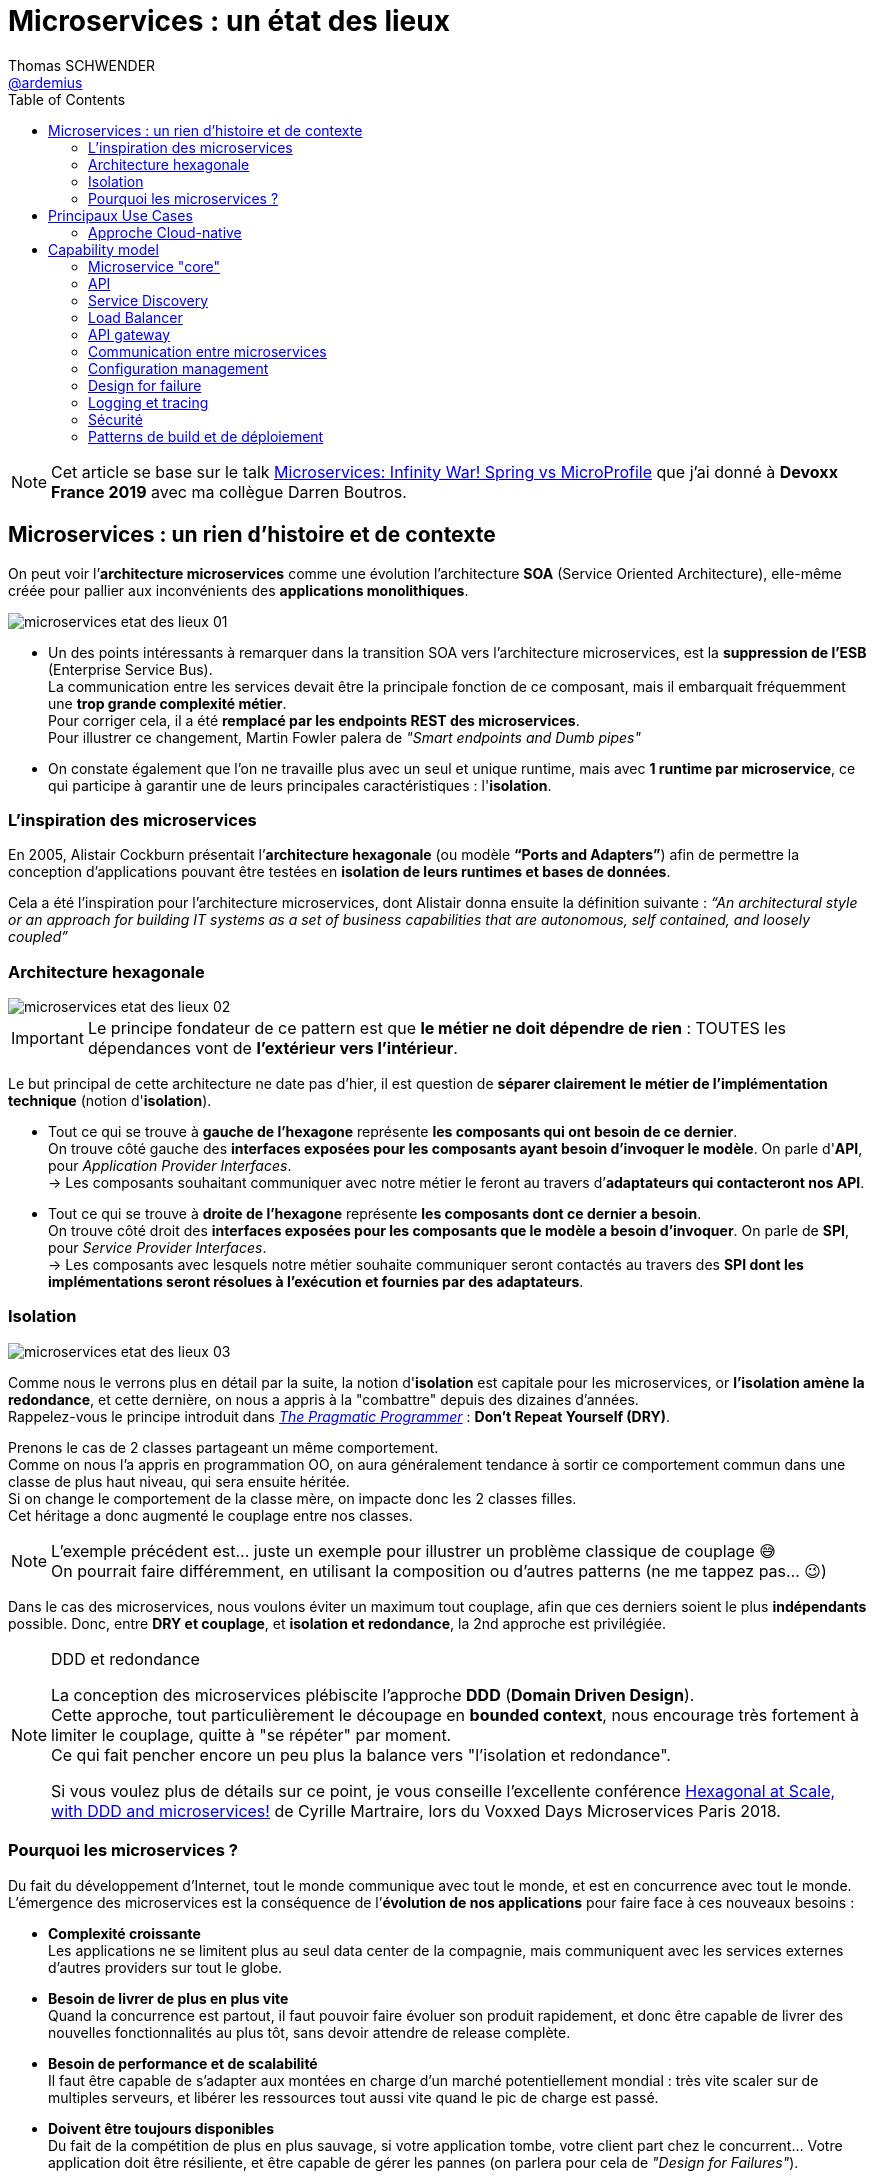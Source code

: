 = Microservices : un état des lieux
Thomas SCHWENDER <https://github.com/ardemius[@ardemius]>
// Handling GitHub admonition blocks icons
ifndef::env-github[:icons: font]
ifdef::env-github[]
:status:
:outfilesuffix: .adoc
:caution-caption: :fire:
:important-caption: :exclamation:
:note-caption: :paperclip:
:tip-caption: :bulb:
:warning-caption: :warning:
endif::[]
:imagesdir: ./images
:source-highlighter: highlightjs
// Next 2 ones are to handle line breaks in some particular elements (list, footnotes, etc.)
:lb: pass:[<br> +]
:sb: pass:[<br>]
// check https://github.com/Ardemius/personal-wiki/wiki/AsciiDoctor-tips for tips on table of content in GitHub
:toc: macro
:toclevels: 2
// To turn off figure caption labels and numbers
:figure-caption!:

toc::[]

NOTE: Cet article se base sur le talk https://www.youtube.com/watch?v=2VH8rQSKdk0[Microservices: Infinity War! Spring vs MicroProfile] que j'ai donné à *Devoxx France 2019* avec ma collègue Darren Boutros.

== Microservices : un rien d'histoire et de contexte

On peut voir l’*architecture microservices* comme une évolution l’architecture *SOA* (Service Oriented Architecture), elle-même créée pour pallier aux inconvénients des *applications monolithiques*.

image:microservices-etat-des-lieux_01.jpg[]

* Un des points intéressants à remarquer dans la transition SOA vers l’architecture microservices, est la *suppression de l’ESB* (Enterprise Service Bus). +
La communication entre les services devait être la principale fonction de ce composant, mais il embarquait fréquemment une *trop grande complexité métier*. +
Pour corriger cela, il a été *remplacé par les endpoints REST des microservices*. +
Pour illustrer ce changement, Martin Fowler palera de _"Smart endpoints and Dumb pipes"_

* On constate également que l'on ne travaille plus avec un seul et unique runtime, mais avec *1 runtime par microservice*, ce qui participe à garantir une de leurs principales caractéristiques :  l'*isolation*.

=== L'inspiration des microservices

En 2005, Alistair Cockburn présentait l’*architecture hexagonale* (ou modèle *“Ports and Adapters”*) afin de permettre la conception d’applications pouvant être testées en *isolation de leurs runtimes et bases de données*.

Cela a été l’inspiration pour l’architecture microservices, dont Alistair donna ensuite la définition suivante : _“An architectural style or an approach for building IT systems as a set of business capabilities that are autonomous, self contained, and loosely coupled”_

=== Architecture hexagonale

image::microservices-etat-des-lieux_02.jpg[]

IMPORTANT: Le principe fondateur de ce pattern est que [red]*le métier ne doit dépendre de rien* : TOUTES les dépendances vont de *l’extérieur vers l’intérieur*.

Le but principal de cette architecture ne date pas d'hier, il est question de *séparer clairement le métier de l'implémentation technique* (notion d'*isolation*).

* Tout ce qui se trouve à [red]*gauche de l'hexagone* représente [red]*les composants qui ont besoin de ce dernier*. +
On trouve côté gauche des *interfaces exposées pour les composants ayant besoin d'invoquer le modèle*. On parle d'*API*, pour _Application Provider Interfaces_. +
-> Les composants souhaitant communiquer avec notre métier le feront au travers d’*adaptateurs qui contacteront nos API*.

* Tout ce qui se trouve à [red]*droite de l'hexagone* représente [red]*les composants dont ce dernier a besoin*. +
On trouve côté droit des *interfaces exposées pour les composants que le modèle a besoin d’invoquer*. On parle de *SPI*, pour _Service Provider Interfaces_. +
-> Les composants avec lesquels notre métier souhaite communiquer seront contactés au travers des *SPI dont les implémentations seront résolues à l’exécution et fournies par des adaptateurs*.

=== Isolation

image::microservices-etat-des-lieux_03.jpg[align="center"]

Comme nous le verrons plus en détail par la suite, la notion d'*isolation* est capitale pour les microservices, or *l'isolation amène la redondance*, et cette dernière, on nous a appris à la "combattre" depuis des dizaines d'années. +
Rappelez-vous le principe introduit dans https://www.amazon.fr/Pragmatic-Programmer-Journeyman-Master/dp/020161622X[_The Pragmatic Programmer_] : *Don't Repeat Yourself (DRY)*.

Prenons le cas de 2 classes partageant un même comportement. +
Comme on nous l'a appris en programmation OO, on aura généralement tendance à sortir ce comportement commun dans une classe de plus haut niveau, qui sera ensuite héritée. +
Si on change le comportement de la classe mère, on impacte donc les 2 classes filles. +
Cet héritage a donc augmenté le couplage entre nos classes.

[NOTE]
====
L'exemple précédent est... juste un exemple pour illustrer un problème classique de couplage 😅 +
On pourrait faire différemment, en utilisant la composition ou d'autres patterns (ne me tappez pas... 😉)
====

Dans le cas des microservices, nous voulons éviter un maximum tout couplage, afin que ces derniers soient le plus *indépendants* possible.
Donc, entre *DRY et couplage*, et [red]*isolation et redondance*, la 2nd approche est privilégiée.

.DDD et redondance
[NOTE]
====
La conception des microservices plébiscite l'approche *DDD* (*Domain Driven Design*). +
Cette approche, tout particulièrement le découpage en *bounded context*, nous encourage très fortement à limiter le couplage, quitte à "se répéter" par moment. +
Ce qui fait pencher encore un peu plus la balance vers "l'isolation et redondance".

Si vous voulez plus de détails sur ce point, je vous conseille l'excellente conférence https://www.youtube.com/watch?v=xZOO_CksS-E[Hexagonal at Scale, with DDD and microservices!] de Cyrille Martraire, lors du Voxxed Days Microservices Paris 2018.
====

=== Pourquoi les microservices ?

Du fait du développement d’Internet, tout le monde communique avec tout le monde, et est en concurrence avec tout le monde. +
L’émergence des microservices est la conséquence de l’*évolution de nos applications* pour faire face à ces nouveaux besoins :

* *Complexité croissante* +
Les applications ne se limitent plus au seul data center de la compagnie, mais communiquent avec les services externes d’autres providers sur tout le globe.
* *Besoin de livrer de plus en plus vite* +
Quand la concurrence est partout, il faut pouvoir faire évoluer son produit rapidement, et donc être capable de livrer des nouvelles fonctionnalités au plus tôt, sans devoir attendre de release complète.
* *Besoin de performance et de scalabilité* +
Il faut être capable de s’adapter aux montées en charge d’un marché potentiellement mondial : très vite scaler sur de multiples serveurs, et libérer les ressources tout aussi vite quand le pic de charge est passé.
* *Doivent être toujours disponibles* +
Du fait de la compétition de plus en plus sauvage, si votre application tombe, votre client part chez le concurrent... Votre application doit être résiliente, et être capable de gérer les pannes (on parlera pour cela de _"Design for Failures"_).

Pour adresser ces problématiques, des sociétés comme Netflix, Amazon, eBay commencèrent à *casser leurs monolithes* en services :

* de petite taille, chacun ne remplissant qu’une fonction
* pouvant être *déployés indépendamment* les uns des autres.

Ces services *distribués*, *petits*, *simples* et *découplés* permirent aux applications de devenir *scalables*, *résilientes* et *flexibles*. +
-> Ils prirent progressivement le nom de *microservices*.

NOTE: La *découpe des applications monolithiques* en microservices est donc le *Use Case d’origine* des microservices.

== Principaux Use Cases

* "L’originel (le passé)" : Migration d’un monolithe vers une architecture microservices
* "L’actuel (le présent)" : Développement d’applications *cloud-native*

La transition aux applications Cloud-native est bien expliquée dans le https://www.amazon.fr/Spring-Microservices-Action-John-Carnell/dp/1617293989[Spring Microservices in Action] p5 :

____
You *start* building microservices because they give you a *high degree of flexibility and autonomy* with your development teams, but you and your team quickly find that the *small, independent nature of microservices makes them easily deployable to the cloud*.
____

=== Approche Cloud-native

.Cloud-Native approach : https://pivotal.io/fr/cloud-native
image::microservices-etat-des-lieux_04.jpg[]

Les microservices sont maintenant l’*architecture "par défaut"* pour bâtir des applications Cloud-native.

L'approche Cloud-native a les grandes caractéristiques suivantes :

* *Architecture microservices* : implique de *multiples équipes indépendates*, travaillant à l'amélioration du système.
* *Continuous Delivery* : Le CD représente un *process d'automatisation* permettant aux développeurs de *déployer rapidement* vers les environnements de prodution
* *DevOps* : La culture DevOps rapproche développeurs et OPs, et les aide à livrer une meilleure *valeur partagée* au client.
* *Containerized* : La notion de container est capitale, car ce sont ces derniers qui permettent aux applications de pouvoir être déployées *n'importe où*. +
Ce qui importe n'est pas OU ces dernières sont déployées, mais COMMENT elles le sont.

Voici une définition de l'approche Cloud-native que j'aime particulièrement :

[quote, 'https://medium.com/walmartlabs/cloud-native-application-architecture-a84ddf378f82[Cloud Native Application Architecture]']
____
Cloud native is an approach for building applications as micro-services and *running* them on a *containerised and dynamically orchestrated platforms* that *fully exploits the advantages of the Cloud computing model*.
____

On y parle d'exploiter les avantages qu'offre la conception dans le Cloud, afin de répondre aux nombreuses contraintes inhérentes au développement de microservices. +
En effet, le développement de ces derniers est complexe, principalement car *ils sont nombreux*. +
On ne développe jamais un mais *DES* microservices, dont il faut assurer la communication, le cycle de vie, le monitoring, etc etc.
Tout cela nécessite la mise en place d'un *environnement complexe*, on parlera de [red]*capability model*.

[NOTE]
====
Ce terme de *capability model* n'est pas si courant dans la littérature sur les microservices, mais je le trouve très approprié. +
La gestion des logs, le monitoring centralisé, la découverte des services, etc. sont autant de "capabilities" qu'il est nécessaire de mettre en place pour assurer le bon fonctionnement de nos microservices.

A la base, je l'ai trouvé dans l'excellent article https://hub.packtpub.com/capability-model-microservices/[A capability model for microservices] de Rajesh RV, l'auteur de https://www.packtpub.com/application-development/spring-microservices[Spring Microservices].
====

== Capability model

La conception de microservices ne se limite pas au simple code du service lui-même, l'environnement, le *capability model* comme nommé précédemment, est essentiel.

Faisons apparaître ses "capabilities" progressivement :

video::microservices-etat-des-lieux_05.mp4[width=1000, start=0, end=10, options=autoplay]

=== Microservice "core"

Rappelons les caractéristiques des microservices :

* *"petits"* : comprendre par là qu'ils n'assurent la responsabilité que d'un point précis d'un domaine métier.
* *faiblement couplés* : donc indépendants, et devant être *déployés indépendamment les uns des autres*. +
Pour aider à cela, il est préconisé que chaque microservice dispose d'une *persistance dédiée*.
* *distribués*

=== API

Ce dernier va très rapidement devoir communiquer avec d'autres microservices, ce qui se fera au travers d'*API*.

=== Service Discovery

Afin que nos microservices puissent se trouver les uns les autres, ils s’enregistrent auprès d’un *Service Discovery*.

=== Load Balancer

Dès lor que vous avez *plusieurs instances d'un même microservice*, vous avez besoin d'un *Load Balancer* pour distribuer le trafic et la charge.

=== API gateway

Il faut proposer un *point d'entrée unique* pour tous vos services. +
C'est le rôle L'*API gateway*, qui, de ce fait, est également le lieu idéal pour implémenter certains aspects transverses comme le *routage statique* et le *routage dynamique*. +
Par exemple, en fonction de certaines données de la requête arrivante, on dirige une population de beta-testeurs sur une version spécifique de certains services.

=== Communication entre microservices

Les microservices communiquent entre eux avec un *protocole léger* et *indépendant de leur technologie*.

la communication peut être *synchrone* ou *asynchrone*.

==== Synchrone

Implémentée au travers d'*appel REST en HTTP*.

Ce type de communication est généralement privilégié pour des *services externes*. +
Il est en effet idéal pour des requêtes externes, car permettant de gérer facilement les *intéractions temps-réel* avec un client. +
Néanmoins, son *inconvénient* est d'*augmenter le couplage* entre 2 microservices.

==== Asynchrone

Communication *Event Driven*, implémentée via la mise en place d'un *bus d'évènements* (protocoles d'envoi de messages asynchrones AMQP, STOMP, MQTT et outils comme RabbitMQ, ActiveMQ), ou d'un *mécanisme de Pub/Sub* (*Kafka* est le roi incontesté de ce domaine...).

Ce type de communication est privilégié pour les échanges relatif à la "mécanique interne" d'une fonctionnalité rendue par un ensemble de microservices (en d'autres termes, la "plomberie", ce qui n'est pas exposé au client) +
Dans ces cas, le client n'attend généralement pas de réponse immédiate, voire n'en attend tout simplement pas. +
Ces échanges étant plus répandus que les besoins d'intéractions temps réel, la communication asynchrone est la plus fréquemment rencontrée pour les microservices.

Ses avantages sont :

* *meilleur découplage* des microservices
+
WARNING: Attention toutefois, on peut devenir dépendant (donc re-couplage) de la version du type de message. +
Exemple: JSON ne supporte pas nativement le versioning, contrairement à Avro (poussé par Kafka)
* *meilleure résilience* : le message reste dans la queue même si le consommateur est down.
* *meilleure scalabilité* : pas besoin d'attendre une réponse du consommateur du message.
* *meilleure flexibilité* : émetteur et consommateur ne se connaissent pas, on peut donc ajouter de nouveaux consommateurs sans impacter l’émetteur.

Côté inconvénients :

* il faut se méfier de la gestion de l'*ordre des messages*.
* *debugging plus compliqué* : l'exécution n'étant plus linéaire.

=== Configuration management

Vos microservices étant nombreux, vous n'allez pas gérer la configuration de chacun d'eux séparemment, il va donc falloir *centraliser leur configuration*.

=== Design for failure

Les microservices sont des systèmes distribués, pour éviter tout problème de réseau, ou que la défaillance d’un service (ou instance de service) n’impacte les autres, vous devez penser à la résilience de l’application dès sa conception, ce qu’on appelle le *Design for failure*.

Voici les principaux patterns à mettre en place :

* *circuit breaker* : pour éviter que l’on continue d’appeler un microservice défaillant, permet le *fail fast*.
* *fallback* : propose un comportement alternatif en cas de défaillance d’un microservice (exemples : accès à une autre source de données, queueing de la requête, etc.)
* *bulkhead* : on sépare les appels aux ressources distantes dans des thread pools différents (pour éviter qu’un service défaillant ne vampirise les ressources)

=== Logging et tracing

Notre bon vieux monolithe a cédé la place à plusieurs dizaines ou centaines de microservices, en conséquence, la gestion des logs et du tracing est devenue bien plus compliquée.

Chaque microservice a ses propres logs, et une transaction utilisateur peut impliquer plusieurs de ces derniers. +
Les patterns suivants permettent de ne pas se noyer dans cette masse de données :

* *log correlation* : via un *ID de corrélation*, permet de suivre les logs d’une transaction entre différents services
* *log aggregation* : regroupe toutes les logs en 1 même persistance
* *tracing distribué* : permet de visualiser le flux / workflow d’une transaction utilisateur au travers des différents microservices

=== Sécurité

* *Authentification* : permet de savoir QUI veut se connecter à vos services
* *Autorisation* : permet de savoir si l'utilisateur, précédemment authentifié, a bien le droit d'entreprendre l'action qu'il souhaite (gestion de droits)
* *Délégation d’accès* : pour éviter que le service client n’ait systématiquement à représenter ses credentials pour chacun des services impliqués dans la transaction

=== Patterns de build et de déploiement

Nos microservices sont nombreux, on ne va pas pouvoir chacun les déployer, ou les redémarrer (gestion de panne), "à la main", d'où la mise en place des patterns suivants :

* *CI/CD* : implique la mise en place d'un pipeline de build et de déploiement automatisé.
* *Infrastructure as code* : permet de considérer le provisioning des nos services comme du code pouvant être géré par un gestionnaire de sources.
* *Immutable infrastructure* : Une fois qu'un service est déployé, l'infrastructure sur laquelle il tourne ne doit plus pouvoir être modifiée par un humain. +
Cela renforce la stabilité du système, en garantissant qu'aucune modification ne peut se retrouver en PROD, dans le code déployé, mais nulle part ailleurs...












